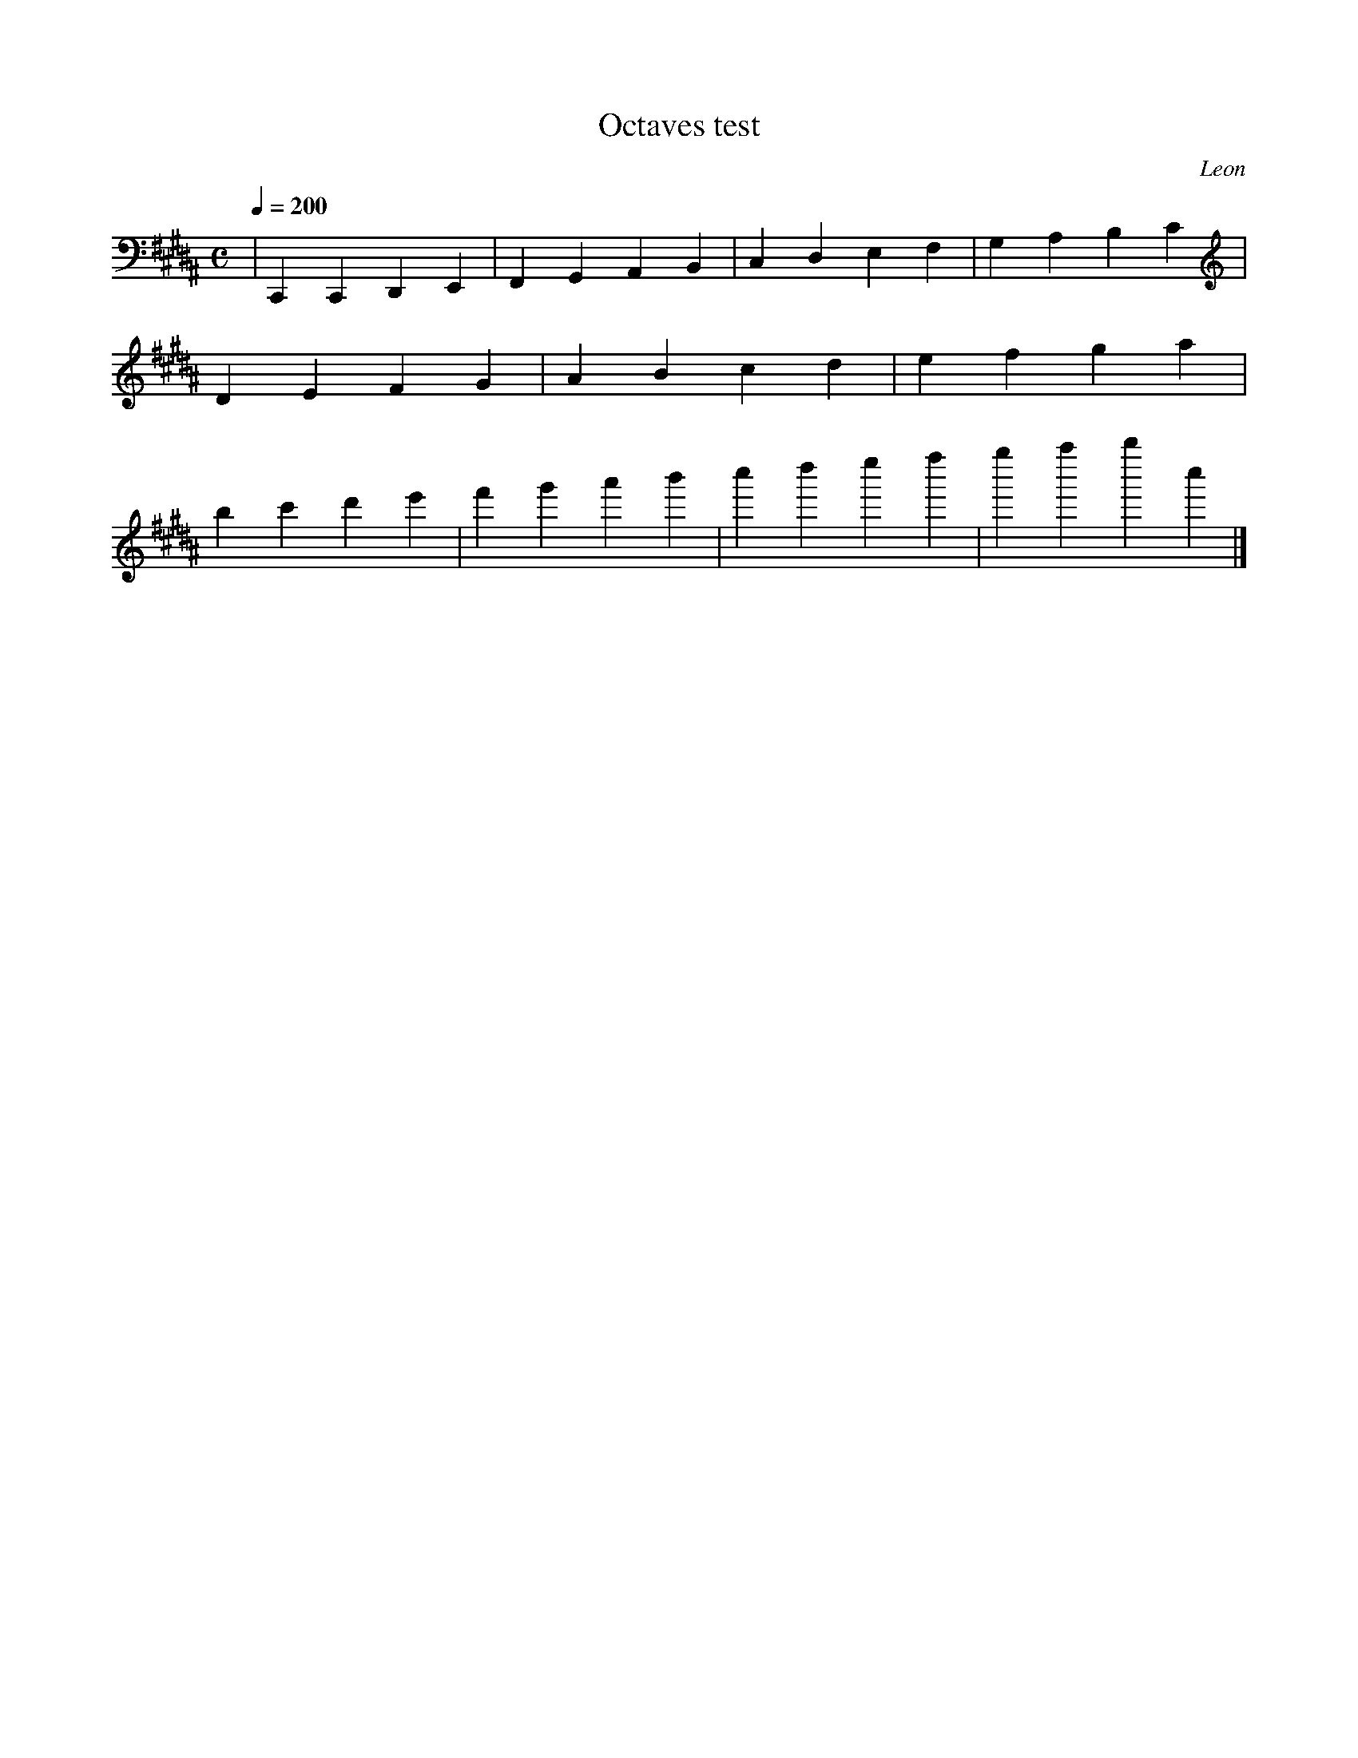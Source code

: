 X: 1
T:Octaves test
C:Leon
M:C
L:1/4
Q:200
K:G#m
|C,, C,, D,, E,, |F,, G,, A,, B,, |C, D, E, F,|G, A, B, C|D E F G|A B c d|e f g a|b c' d' e'|f' g' a' b'|c'' d'' e'' f'' |g'' a'' b'' c''|]